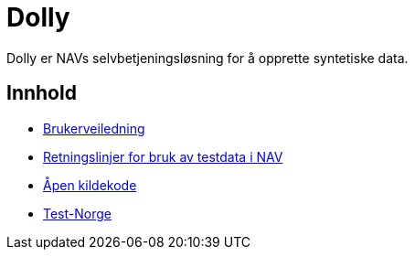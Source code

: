 = Dolly

Dolly er NAVs selvbetjeningsløsning for å opprette syntetiske data.

== Innhold

* xref:applications/dolly/brukerveiledning.adoc[Brukerveiledning]
* xref:applications/dolly/retningslinjer.adoc[Retningslinjer for bruk av testdata i NAV]
* xref:applications/dolly/github.adoc[Åpen kildekode]
* xref:applications/dolly/testnorge.adoc[Test-Norge]
